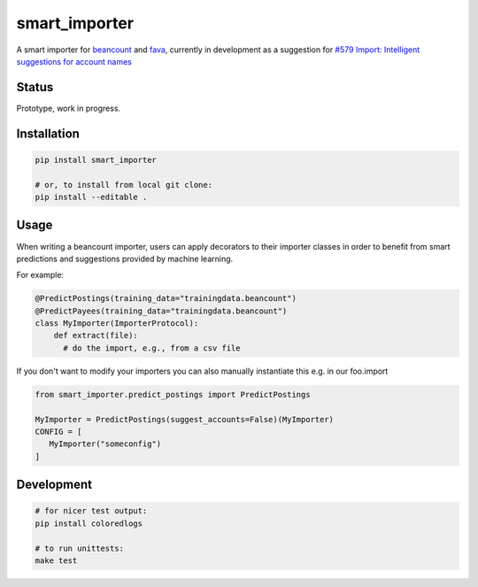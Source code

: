 smart_importer
==============

A smart importer for
`beancount <https://github.com/beancount/beancount>`__ and
`fava <https://github.com/beancount/fava>`__, currently in development
as a suggestion for `#579 Import: Intelligent suggestions for account
names <https://github.com/beancount/fava/issues/579>`__


Status
------

Prototype, work in progress.

.. image:: https://travis-ci.org/beancount/smart_importer.svg?branch=master
    :target: https://travis-ci.org/beancount/smart_importer


Installation
------------

.. code:: bash

    pip install smart_importer

    # or, to install from local git clone:
    pip install --editable .



Usage
-----

When writing a beancount importer, users can apply decorators to their importer classes
in order to benefit from smart predictions and suggestions provided by machine learning.

For example:

.. code:: python

    @PredictPostings(training_data="trainingdata.beancount")
    @PredictPayees(training_data="trainingdata.beancount")
    class MyImporter(ImporterProtocol):
        def extract(file):
          # do the import, e.g., from a csv file

If you don't want to modify your importers you can also manually instantiate this
e.g. in our foo.import

.. code:: python

   from smart_importer.predict_postings import PredictPostings

   MyImporter = PredictPostings(suggest_accounts=False)(MyImporter)
   CONFIG = [
      MyImporter("someconfig")
   ]


Development
-----------

.. code:: bash

    # for nicer test output:
    pip install coloredlogs

    # to run unittests:
    make test
